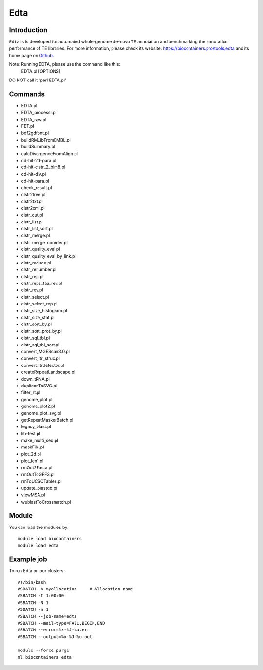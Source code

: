 .. _backbone-label:

Edta
==============================

Introduction
~~~~~~~~
``Edta`` is is developed for automated whole-genome de-novo TE annotation and benchmarking the annotation performance of TE libraries. For more information, please check its website: https://biocontainers.pro/tools/edta and its home page on `Github`_.

Note: Running EDTA, please use the command like this:
        EDTA.pl [OPTIONS]
DO NOT call it 'perl EDTA.pl'

Commands
~~~~~~~
- EDTA.pl
- EDTA_processI.pl
- EDTA_raw.pl
- FET.pl
- bdf2gdfont.pl
- buildRMLibFromEMBL.pl
- buildSummary.pl
- calcDivergenceFromAlign.pl
- cd-hit-2d-para.pl
- cd-hit-clstr_2_blm8.pl
- cd-hit-div.pl
- cd-hit-para.pl
- check_result.pl
- clstr2tree.pl
- clstr2txt.pl
- clstr2xml.pl
- clstr_cut.pl
- clstr_list.pl
- clstr_list_sort.pl
- clstr_merge.pl
- clstr_merge_noorder.pl
- clstr_quality_eval.pl
- clstr_quality_eval_by_link.pl
- clstr_reduce.pl
- clstr_renumber.pl
- clstr_rep.pl
- clstr_reps_faa_rev.pl
- clstr_rev.pl
- clstr_select.pl
- clstr_select_rep.pl
- clstr_size_histogram.pl
- clstr_size_stat.pl
- clstr_sort_by.pl
- clstr_sort_prot_by.pl
- clstr_sql_tbl.pl
- clstr_sql_tbl_sort.pl
- convert_MGEScan3.0.pl
- convert_ltr_struc.pl
- convert_ltrdetector.pl
- createRepeatLandscape.pl
- down_tRNA.pl
- dupliconToSVG.pl
- filter_rt.pl
- genome_plot.pl
- genome_plot2.pl
- genome_plot_svg.pl
- getRepeatMaskerBatch.pl
- legacy_blast.pl
- lib-test.pl
- make_multi_seq.pl
- maskFile.pl
- plot_2d.pl
- plot_len1.pl
- rmOut2Fasta.pl
- rmOutToGFF3.pl
- rmToUCSCTables.pl
- update_blastdb.pl
- viewMSA.pl
- wublastToCrossmatch.pl

Module
~~~~~~~~
You can load the modules by::
    
    module load biocontainers
    module load edta

Example job
~~~~~
To run Edta on our clusters::

    #!/bin/bash
    #SBATCH -A myallocation     # Allocation name 
    #SBATCH -t 1:00:00
    #SBATCH -N 1
    #SBATCH -n 1
    #SBATCH --job-name=edta
    #SBATCH --mail-type=FAIL,BEGIN,END
    #SBATCH --error=%x-%J-%u.err
    #SBATCH --output=%x-%J-%u.out

    module --force purge
    ml biocontainers edta

.. _Github: https://github.com/oushujun/EDTA